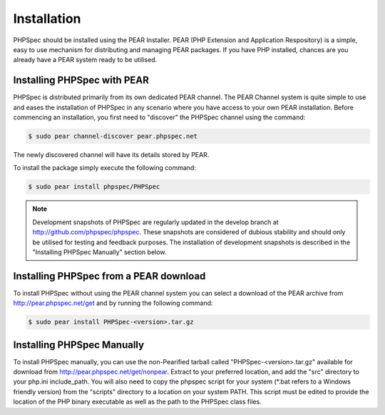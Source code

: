 Installation
============

PHPSpec should be installed using the PEAR Installer. PEAR (PHP
Extension and Application Respository) is a simple, easy to use mechanism
for distributing and managing PEAR packages. If you have PHP installed,
chances are you already have a PEAR system ready to be utilised.

Installing PHPSpec with PEAR
----------------------------

PHPSpec is distributed primarily from its own dedicated PEAR
channel. The PEAR Channel system is quite simple to use and eases the
installation of PHPSpec in any scenario where you have access to your own
PEAR installation. Before commencing an installation, you first need to
"discover" the PHPSpec channel using the command:

.. code-block:: bash

    $ sudo pear channel-discover pear.phpspec.net

The newly discovered channel will have its details stored by
PEAR.

To install the package simply execute the following command:

.. code-block:: bash

    $ sudo pear install phpspec/PHPSpec

.. note::

    Development snapshots of PHPSpec are regularly updated in the
    develop branch at `http://github.com/phpspec/phpspec <http://github.com/phpspec/phpspec>`_.
    These snapshots are considered of dubious stability and should only be utilised for testing
    and feedback purposes. The installation of development snapshots is
    described in the "Installing PHPSpec Manually" section below.

Installing PHPSpec from a PEAR download
---------------------------------------

To install PHPSpec without using the PEAR channel system you can
select a download of the PEAR archive from `http://pear.phpspec.net/get <http://pear.phpspec.net/get>`_ and
by running the following command:

.. code-block:: bash

    $ sudo pear install PHPSpec-<version>.tar.gz

Installing PHPSpec Manually
---------------------------

To install PHPSpec manually, you can use the non-Pearified tarball
called "PHPSpec-<version>.tar.gz" available for download from `http://pear.phpspec.net/get/nonpear
<http://pear.phpspec.net/get/nonpear>`_. Extract to your preferred
location, and add the "src" directory to your php.ini include_path. You
will also need to copy the phpspec script for your system (*.bat refers to
a Windows friendly version) from the "scripts" directory to a location on
your system PATH. This script must be edited to provide the location of the
PHP binary executable as well as the path to the PHPSpec class files.
